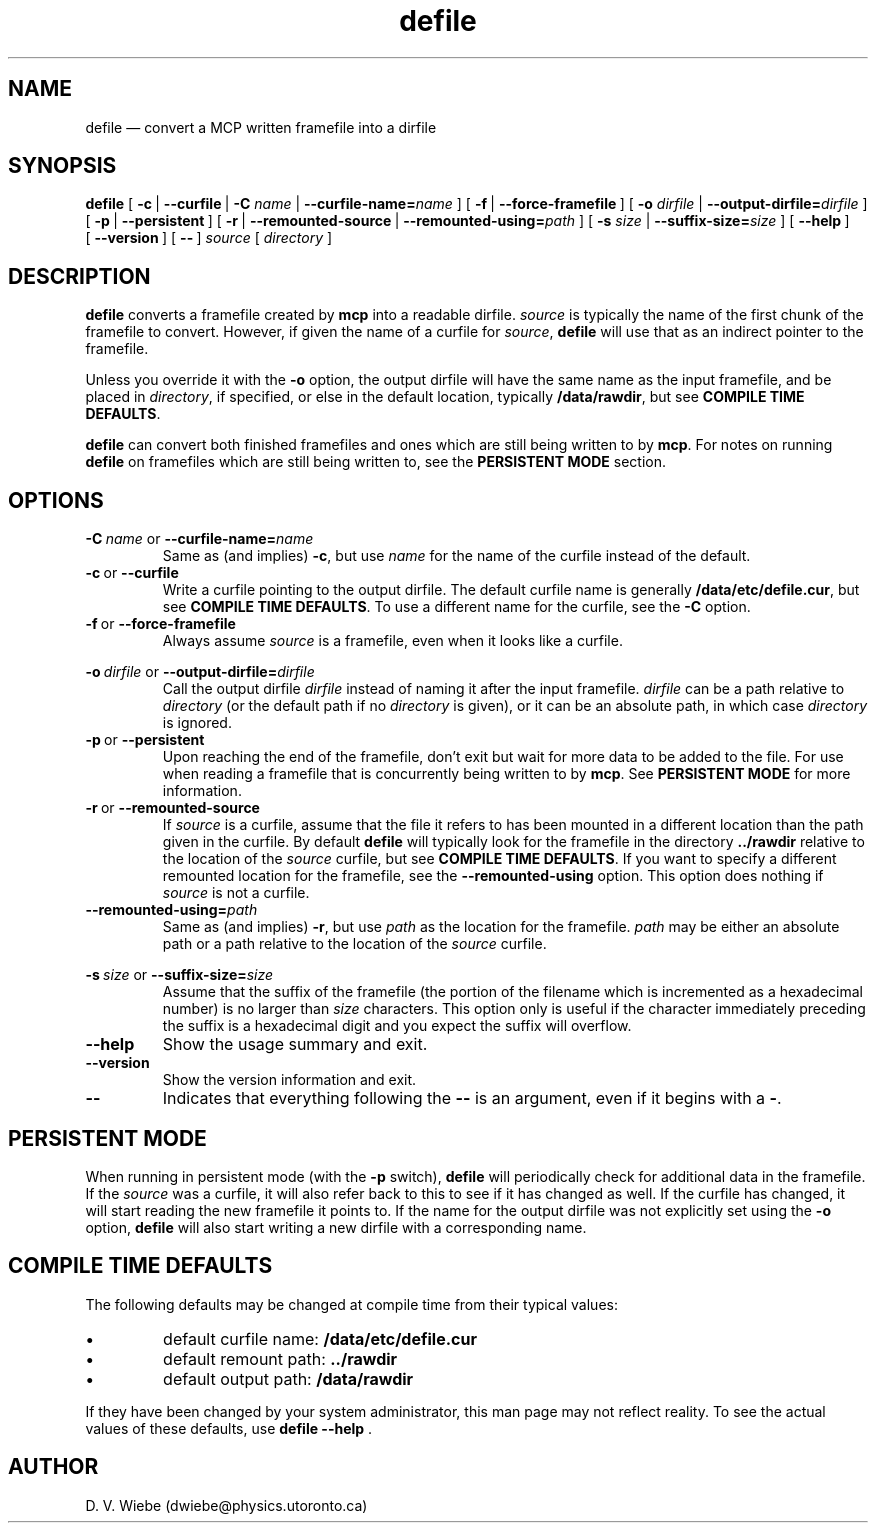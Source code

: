 .TH defile 1 "18 January 2004" "version 1.0" "BLAST UTILITIES"
.SH NAME
defile \(em convert a MCP written framefile into a dirfile
.SH SYNOPSIS
.B defile 
.RB [\  \-c\  |
.BR \-\-curfile\  |
.B \-C
.IR name\  |
.BI \-\-curfile-name= name
]
.RB [\  \-f\  |
.BR \-\-force-framefile\  ]
.RB [\  \-o
.IR dirfile\  |
.BI \-\-output-dirfile= dirfile
]
.RB [\  \-p\  |
.BR \-\-persistent\  ]
.RB [\  \-r\  |
.BR \-\-remounted-source\  |
.BI \-\-remounted-using= path
]
.RB [\  \-s
.IR size\  |
.BI \-\-suffix-size= size
]
.RB [\  \-\-help\  ]
.RB [\  \-\-version\  ]
.RB [\  \-\-\  ]
.I "source"
.RI [\  directory\  ]

.SH DESCRIPTION
.B defile
converts a framefile created by
.B mcp
into a readable dirfile.
.I source
is typically the name of the first chunk of the framefile to convert.
However, if given the name of a curfile for
.IR source ,
.B defile
will use that as an indirect pointer to the framefile.
.PP
Unless you override it with the
.B -o
option, the output dirfile will have the same name as the input framefile, and
be placed in
.IR directory ,
if specified, or else in the default location, typically
.BR /data/rawdir ,
but see 
.BR "COMPILE TIME DEFAULTS" .
.PP
.B defile
can convert both finished framefiles and ones which are still being written
to by
.BR mcp .
For notes on running
.B defile
on framefiles which are still being written to, see the
.B PERSISTENT MODE
section.

.SH OPTIONS
.PP
.BI \-C\  name
or
.BI \-\-curfile-name= name
.RS
Same as (and implies)
.BR \-c ,
but use
.I name
for the name of the curfile instead of the default.
.RE
.TP
.BR \-c\  or\  \-\-curfile
Write a curfile pointing to the output dirfile.  The default curfile name is
generally
.BR /data/etc/defile.cur ,
but see
.BR "COMPILE TIME DEFAULTS" .
To use a different name for the curfile, see the
.B \-C
option.
.TP
.BR \-f\  or\  \-\-force-framefile
Always assume
.I source
is a framefile, even when it looks like a curfile.
.PP
.BI \-o\  dirfile
or
.BI \-\-output-dirfile= dirfile
.RS
Call the output dirfile
.I dirfile
instead of naming it after the input framefile.
.I dirfile
can be a path relative to
.I directory
(or the default path if no
.I directory
is given), or it can be an absolute path, in which case
.I directory
is ignored.
.RE
.TP
.BR \-p\  or\  \-\-persistent
Upon reaching the end of the framefile, don't exit but wait for more data to
be added to the file.  For use when reading a framefile that is concurrently
being written to by
.BR mcp .
See
.B PERSISTENT MODE
for more information.
.TP
.BR \-r\  or\  \-\-remounted-source
If
.I source
is a curfile, assume that the file it refers to has been mounted in a different
location than the path given in the curfile.  By default
.B defile
will typically look for the framefile in the directory
.B ../rawdir
relative to the location of the
.I source
curfile, but see
.BR "COMPILE TIME DEFAULTS" .
If you want to specify a different remounted location for the framefile, see the
.B \-\-remounted-using
option.  This option does nothing if
.I source
is not a curfile.
.TP
.BI \-\-remounted-using= path
Same as (and implies)
.BR \-r ,
but use
.I path
as the location for the framefile.
.I path
may be either an absolute path or a path relative to the location of the
.I source
curfile.
.PP
.BI \-s\  size
or
.BI \-\-suffix-size= size
.RS
Assume that the suffix of the framefile (the portion of the filename which is
incremented as a hexadecimal number) is no larger than
.I size
characters.  This option only is useful if the character immediately preceding
the suffix is a hexadecimal digit and you expect the suffix will overflow.
.RE
.TP
.B \-\-help
Show the usage summary and exit.
.TP
.B \-\-version
Show the version information and exit.
.TP
.B \-\-
Indicates that everything following the
.B \-\-
is an argument, even if it begins with a
.BR \- .

.SH "PERSISTENT MODE"
When running in persistent mode (with the
.B \-p
switch),
.B defile
will periodically check for additional data in the framefile.  If the
.I source
was a curfile, it will also refer back to this to see if it has changed as well.
If the curfile has changed, it will start reading the new framefile it points
to.  If the name for the output dirfile was not explicitly set using the
.B -o
option, 
.B defile
will also start writing a new dirfile with a corresponding name.

.SH "COMPILE TIME DEFAULTS"
The following defaults may be changed at compile time from their typical values:
.IP \(bu
default curfile name: 
.B /data/etc/defile.cur
.IP \(bu
default remount path:
.B ../rawdir
.IP \(bu
default output path:
.B /data/rawdir
.PP
If they have been changed by your system administrator, this man page may not
reflect reality.  To see the actual values of these defaults, use
.BR "defile --help " .
.SH AUTHOR
D. V. Wiebe (dwiebe@physics.utoronto.ca)
